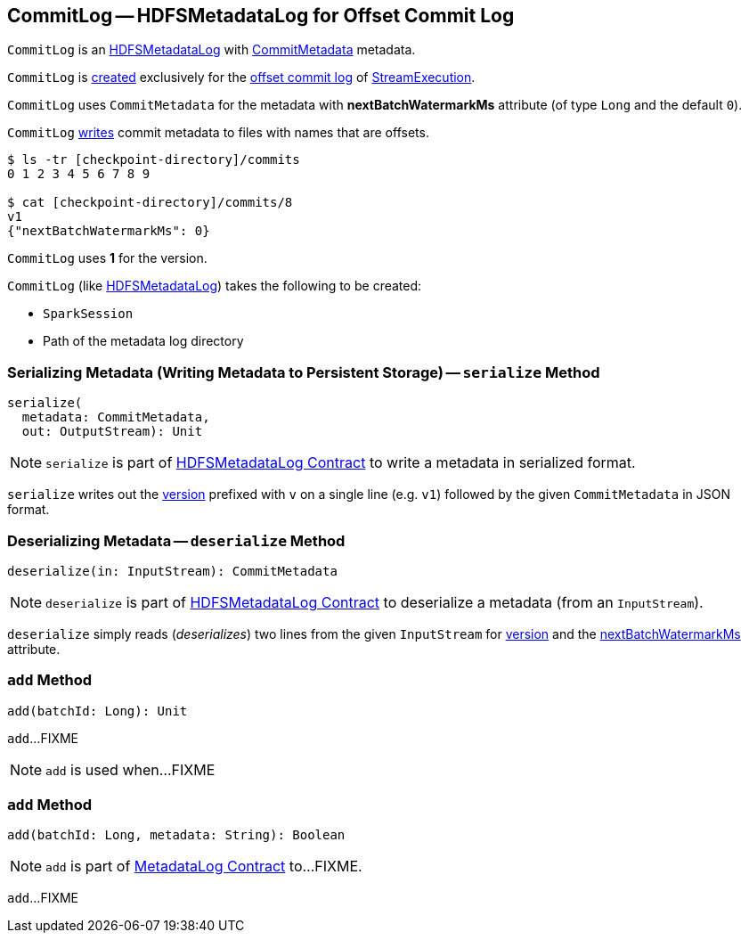 == [[CommitLog]] CommitLog -- HDFSMetadataLog for Offset Commit Log

`CommitLog` is an <<spark-sql-streaming-HDFSMetadataLog.adoc#, HDFSMetadataLog>> with <<CommitMetadata, CommitMetadata>> metadata.

`CommitLog` is <<creating-instance, created>> exclusively for the <<spark-sql-streaming-StreamExecution.adoc#commitLog, offset commit log>> of <<spark-sql-streaming-StreamExecution.adoc#, StreamExecution>>.

[[CommitMetadata]]
[[nextBatchWatermarkMs]]
`CommitLog` uses `CommitMetadata` for the metadata with *nextBatchWatermarkMs* attribute (of type `Long` and the default `0`).

`CommitLog` <<serialize, writes>> commit metadata to files with names that are offsets.

```
$ ls -tr [checkpoint-directory]/commits
0 1 2 3 4 5 6 7 8 9

$ cat [checkpoint-directory]/commits/8
v1
{"nextBatchWatermarkMs": 0}
```

[[VERSION]]
`CommitLog` uses *1* for the version.

[[creating-instance]]
`CommitLog` (like <<spark-sql-streaming-HDFSMetadataLog.adoc#creating-instance, HDFSMetadataLog>>) takes the following to be created:

* [[sparkSession]] `SparkSession`
* [[path]] Path of the metadata log directory

=== [[serialize]] Serializing Metadata (Writing Metadata to Persistent Storage) -- `serialize` Method

[source, scala]
----
serialize(
  metadata: CommitMetadata,
  out: OutputStream): Unit
----

NOTE: `serialize` is part of <<spark-sql-streaming-HDFSMetadataLog.adoc#serialize, HDFSMetadataLog Contract>> to write a metadata in serialized format.

`serialize` writes out the <<VERSION, version>> prefixed with `v` on a single line (e.g. `v1`) followed by the given `CommitMetadata` in JSON format.

=== [[deserialize]] Deserializing Metadata -- `deserialize` Method

[source, scala]
----
deserialize(in: InputStream): CommitMetadata
----

NOTE: `deserialize` is part of <<spark-sql-streaming-HDFSMetadataLog.adoc#deserialize, HDFSMetadataLog Contract>> to deserialize a metadata (from an `InputStream`).

`deserialize` simply reads (_deserializes_) two lines from the given `InputStream` for <<spark-sql-streaming-HDFSMetadataLog.adoc#parseVersion, version>> and the <<nextBatchWatermarkMs, nextBatchWatermarkMs>> attribute.

=== [[add-batchId]] `add` Method

[source, scala]
----
add(batchId: Long): Unit
----

`add`...FIXME

NOTE: `add` is used when...FIXME

=== [[add-batchId-metadata]] `add` Method

[source, scala]
----
add(batchId: Long, metadata: String): Boolean
----

NOTE: `add` is part of <<spark-sql-streaming-MetadataLog.adoc#add, MetadataLog Contract>> to...FIXME.

`add`...FIXME
